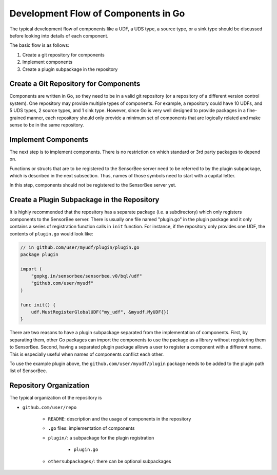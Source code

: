 .. _server_programming_go_development_flow:

Development Flow of Components in Go
====================================

The typical development flow of components like a UDF, a UDS type, a source type,
or a sink type should be discussed before looking into details of each component.

The basic flow is as follows:

#. Create a git repository for components
#. Implement components
#. Create a plugin subpackage in the repository

Create a Git Repository for Components
--------------------------------------

Components are written in Go, so they need to be in a valid git repository (or
a repository of a different version control system). One repository may provide
multiple types of components. For example, a repository could have 10 UDFs, and
5 UDS types, 2 source types, and 1 sink type. However, since Go is very well designed to
provide packages in a fine-grained manner, each repository should only provide
a minimum set of components that are logically related and make sense to be in
the same repository.

Implement Components
--------------------

The next step is to implement components. There is no restriction on which
standard or 3rd party packages to depend on.

Functions or structs that are to be registered to the SensorBee server need to be
referred to by the plugin subpackage, which is described in the next subsection.
Thus, names of those symbols need to start with a capital letter.

In this step, components should not be registered to the SensorBee server yet.

Create a Plugin Subpackage in the Repository
--------------------------------------------

It is highly recommended that the repository has a separate package (i.e. a
subdirectory) which only registers components to the SensorBee server. There is
usually one file named "plugin.go" in the plugin package and it only contains a
series of registration function calls in ``init`` function. For instance, if the
repository only provides one UDF, the contents of ``plugin.go`` would look
like:

.. code-block:: go

    // in github.com/user/myudf/plugin/plugin.go
    package plugin

    import (
        "gopkg.in/sensorbee/sensorbee.v0/bql/udf"
        "github.com/user/myudf"
    )

    func init() {
        udf.MustRegisterGlobalUDF("my_udf", &myudf.MyUDF{})
    }

There are two reasons to have a plugin subpackage separated from the
implementation of components. First, by separating them, other Go packages can
import the components to use the package as a library without registering them
to SensorBee. Second, having a separated plugin package allows a user to
register a component with a different name. This is especially useful
when names of components conflict each other.

To use the example plugin above, the ``github.com/user/myudf/plugin`` package needs
to be added to the plugin path list of SensorBee.

Repository Organization
-----------------------

The typical organization of the repository is

* ``github.com/user/repo``

    * ``README``: description and the usage of components in the repository
    * ``.go`` files: implementation of components
    * ``plugin/``: a subpackage for the plugin registration

        * ``plugin.go``

    * ``othersubpackages/``: there can be optional subpackages
